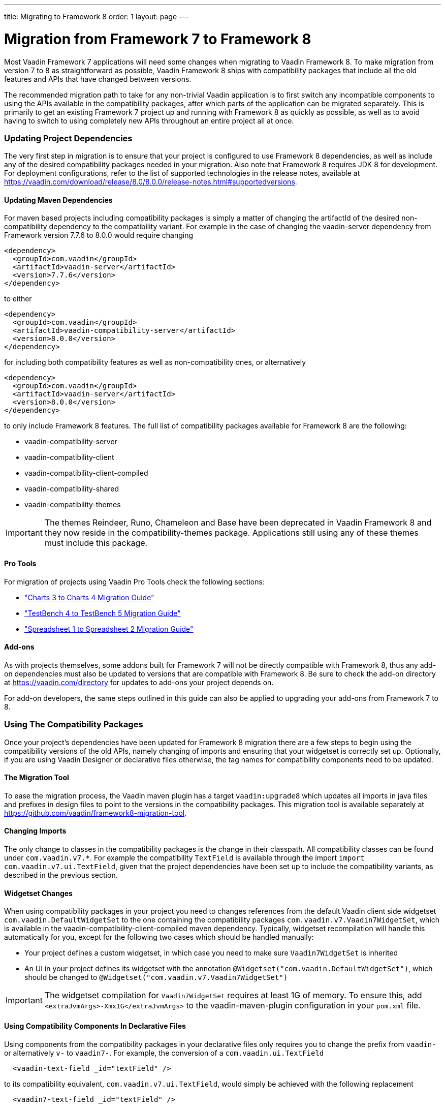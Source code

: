 ---
title: Migrating to Framework 8
order: 1
layout: page
---
[[migration]]
= Migration from Framework 7 to Framework 8

Most Vaadin Framework 7 applications will need some changes when migrating to Vaadin Framework 8.
To make migration from version 7 to 8 as straightforward as possible, Vaadin Framework 8 ships with compatibility packages that include all the old features and APIs that have changed between versions.

The recommended migration path to take for any non-trivial Vaadin application is to first switch any incompatible components to using the APIs available in the compatibility packages, after which parts of the application can be migrated separately.
This is primarily to get an existing Framework 7 project up and running with Framework 8 as quickly as possible, as well as to avoid having to switch to using completely new APIs throughout an entire project all at once.

=== Updating Project Dependencies

The very first step in migration is to ensure that your project is configured to use Framework 8 dependencies, as well as include any of the desired compatibility packages needed in your migration.
Also note that Framework 8 requires JDK 8 for development.
For deployment configurations, refer to the list of supported technologies in the release notes, available at link:https://vaadin.com/download/release/8.0/8.0.0/release-notes.html#supportedversions[].

==== Updating Maven Dependencies

For maven based projects including compatibility packages is simply a matter of changing the artifactId of the desired non-compatibility dependency to the compatibility variant.
For example in the case of changing the vaadin-server dependency from Framework version 7.7.6 to 8.0.0 would require changing

```xml
<dependency>
  <groupId>com.vaadin</groupId>
  <artifactId>vaadin-server</artifactId>
  <version>7.7.6</version>
</dependency>
```

to either

```xml
<dependency>
  <groupId>com.vaadin</groupId>
  <artifactId>vaadin-compatibility-server</artifactId>
  <version>8.0.0</version>
</dependency>
```

for including both compatibility features as well as non-compatibility ones, or alternatively

```xml
<dependency>
  <groupId>com.vaadin</groupId>
  <artifactId>vaadin-server</artifactId>
  <version>8.0.0</version>
</dependency>
```

to only include Framework 8 features.
The full list of compatibility packages available for Framework 8 are the following:

* vaadin-compatibility-server
* vaadin-compatibility-client
* vaadin-compatibility-client-compiled
* vaadin-compatibility-shared
* vaadin-compatibility-themes

IMPORTANT: The themes Reindeer, Runo, Chameleon and Base have been deprecated in Vaadin Framework 8 and they now reside in the compatibility-themes package.
Applications still using any of these themes must include this package.

==== Pro Tools

For migration of projects using Vaadin Pro Tools check the following sections:

* <<dummy/../../../charts/java-api/charts-migration-vaadin8.asciidoc#charts4.migration, "Charts 3 to Charts 4 Migration Guide">> 

* <<dummy/../../../testbench/testbench-migration.asciidoc#testbench.migration, "TestBench 4 to TestBench 5 Migration Guide">> 

* <<dummy/../../../spreadsheet/spreadsheet-migration-vaaadin8.asciidoc#spreadsheet.migration, "Spreadsheet 1 to Spreadsheet 2 Migration Guide">> 

==== Add-ons

As with projects themselves, some addons built for Framework 7 will not be directly compatible with Framework 8, thus any add-on dependencies must also be updated to versions that are compatible with Framework 8.
Be sure to check the add-on directory at link:https://vaadin.com/directory[] for updates to add-ons your project depends on.

For add-on developers, the same steps outlined in this guide can also be applied to upgrading your add-ons from Framework 7 to 8.

=== Using The Compatibility Packages

Once your project's dependencies have been updated for Framework 8 migration there are a few steps to begin using the compatibility versions of the old APIs, namely changing of imports and ensuring that your widgetset is correctly set up.
Optionally, if you are using Vaadin Designer or declarative files otherwise, the tag names for compatibility components need to be updated.

==== The Migration Tool

To ease the migration process, the Vaadin maven plugin has a target `vaadin:upgrade8` which updates all
imports in java files and prefixes in design files to point to the versions in the compatibility packages.
This migration tool is available separately at link:https://github.com/vaadin/framework8-migration-tool[].

==== Changing Imports

The only change to classes in the compatibility packages is the change in their classpath. All compatibility classes can be found under `com.vaadin.v7.*`.
For example the compatibility `TextField` is available through the import `import com.vaadin.v7.ui.TextField`, given that the project dependencies have been set up to include the compatibility variants, as described in the previous section.

==== Widgetset Changes

When using compatibility packages in your project you need to changes references from the default Vaadin client side widgetset `com.vaadin.DefaultWidgetSet` to the one containing the compatibility packages `com.vaadin.v7.Vaadin7WidgetSet`, which is available in the vaadin-compatibility-client-compiled maven dependency.
Typically, widgetset recompilation will handle this automatically for you, except for the following two cases which should be handled manually:

* Your project defines a custom widgetset, in which case you need to make sure `Vaadin7WidgetSet` is inherited
* An UI in your project defines its widgetset with the annotation `@Widgetset("com.vaadin.DefaultWidgetSet")`, which should be changed to `@Widgetset("com.vaadin.v7.Vaadin7WidgetSet")`

IMPORTANT: The widgetset compilation for `Vaadin7WidgetSet` requires at least 1G of memory. To ensure this, add
`<extraJvmArgs>-Xmx1G</extraJvmArgs>` to the vaadin-maven-plugin configuration in your `pom.xml` file.

==== Using Compatibility Components In Declarative Files

Using components from the compatibility packages in your declarative files only requires you to change the prefix from `vaadin-` or alternatively `v-` to `vaadin7-`.
For example, the conversion of a `com.vaadin.ui.TextField`

```html
  <vaadin-text-field _id="textField" />
```

to its compatibility equivalent, `com.vaadin.v7.ui.TextField`, would simply be achieved with the following replacement

```html
  <vaadin7-text-field _id="textField" />
```

in the corresponding design html file.


=== Next Steps

By replacing incompatible components of your application with ones from the compatibility packages your project should now be in a state where it can be compiled and run.
To get started with using the new Framework 8 features it is now only a matter of replacing the usage of compatibility APIs where desired.

Aside from minor API and default changes at the component level, the largest change in Vaadin Framework 8 is its new data model.
Framework 8 no longer uses `Item`, `Property` nor `Container`.
These building blocks for the old data binding have been deprecated in favor of more Java 8 friendly APIs.

The new data model can be roughly split into three main topics, namely binding data to field components, providing data to listing components and handling selections.
The revised <<../datamodel/datamodel-fields.asciidoc#datamodel.fields, "Binding Components to Data">> chapter is the recommended resource to get started with learning these new concepts.
For migration from Framework 7 the key references are the following sections:

* <<../datamodel/datamodel-fields.asciidoc#datamodel.fields, "Editing Values in Fields">> and <<../datamodel/datamodel-forms.asciidoc#datamodel.forms, "Binding Data to Forms">>, which cover the new data binding concepts that replace `Property` and `FieldGroup`.

* <<../datamodel/datamodel-providers.asciidoc#datamodel.providers, "Showing Many Items in a Listing">>, which covers the new `Container` and `Item` replacement, the `DataProvider`, as well as the associated sorting and filtering APIs.

* And for the new selection APIs,  <<../datamodel/datamodel-selection.asciidoc#datamodel.selection, "Selecting Items">>.

For a full list of incompatible changes between Framework 7 and 8, please refer to the _Incompatible or Behavior-altering Changes_ section of the release notes, available at link:https://vaadin.com/download/prerelease/8.0/8.0.0/8.0.0.beta1/release-notes.html#incompatible[].
